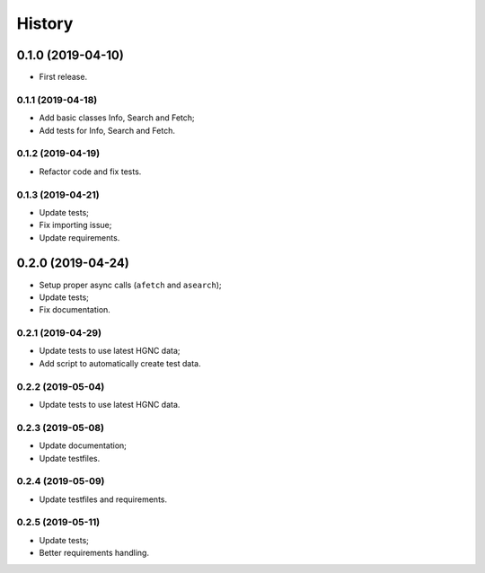 =======
History
=======

0.1.0 (2019-04-10)
------------------

* First release.

0.1.1 (2019-04-18)
==================

* Add basic classes Info, Search and Fetch;
* Add tests for Info, Search and Fetch.

0.1.2 (2019-04-19)
==================

* Refactor code and fix tests.

0.1.3 (2019-04-21)
==================

* Update tests;
* Fix importing issue;
* Update requirements.

0.2.0 (2019-04-24)
------------------

* Setup proper async calls (``afetch`` and ``asearch``);
* Update tests;
* Fix documentation.

0.2.1 (2019-04-29)
==================

* Update tests to use latest HGNC data;
* Add script to automatically create test data.

0.2.2 (2019-05-04)
==================

* Update tests to use latest HGNC data.

0.2.3 (2019-05-08)
==================

* Update documentation;
* Update testfiles.

0.2.4 (2019-05-09)
==================

* Update testfiles and requirements.

0.2.5 (2019-05-11)
==================

* Update tests;
* Better requirements handling.
